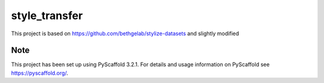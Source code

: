 ==============
style_transfer
==============


This project is based on https://github.com/bethgelab/stylize-datasets and slightly modified


Note
====

This project has been set up using PyScaffold 3.2.1. For details and usage
information on PyScaffold see https://pyscaffold.org/.
